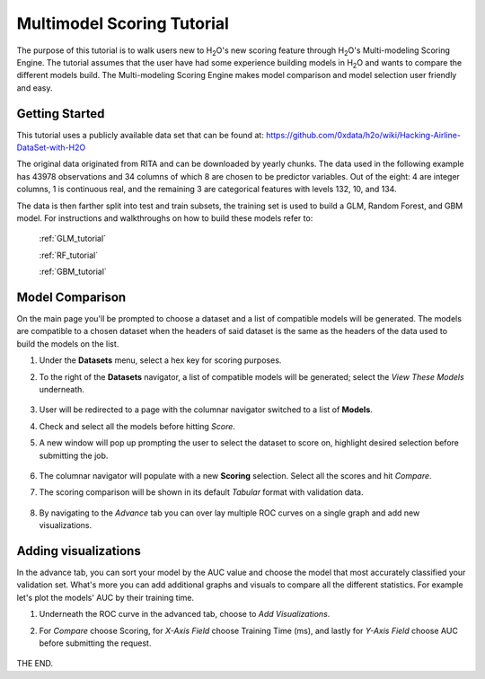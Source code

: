 .. _STEAM_tutorial:

Multimodel Scoring Tutorial
==============================

The purpose of this tutorial is to walk users new to H\ :sub:`2`\ O's new scoring feature through H\ :sub:`2`\ O's Multi-modeling Scoring Engine. The tutorial assumes that the user have had some experience building models in H\ :sub:`2`\ O and wants to compare the different models build. The Multi-modeling Scoring Engine makes model comparison and model selection user friendly and easy.

Getting Started
"""""""""""""""

This tutorial uses a publicly available data set that can be found at:
https://github.com/0xdata/h2o/wiki/Hacking-Airline-DataSet-with-H2O

The original data originated from RITA and can be downloaded by yearly chunks.  The data used in the following example has 43978 observations and 34 columns of which 8 are chosen to be predictor variables. Out of the eight: 4 are integer columns, 1 is continuous real, and the remaining 3 are categorical features with levels 132, 10, and 134.

The data is then farther split into test and train subsets, the training set is used to build a GLM, Random Forest, and GBM model. For instructions and walkthroughs on how to build these models refer to:

	:ref:`GLM_tutorial`	

	:ref:`RF_tutorial`

	:ref:`GBM_tutorial`


Model Comparison
"""""""""""""""""

On the main page you'll be prompted to choose a dataset and a list of compatible models will be generated. The models are compatible to a chosen dataset when the headers of said dataset is the same as the headers of the data used to build the models on the list.

#. Under the **Datasets** menu, select a hex key for scoring purposes.

#. To the right of the **Datasets** navigator, a list of compatible models will be generated; select the *View These Models* underneath.

	.. image:: STEAMdata.png
		:width: 100%

#. User will be redirected to a page with the columnar navigator switched to a list of **Models**.

#. Check and select all the models before hitting *Score*.

#. A new window will pop up prompting the user to select the dataset to score on, highlight desired selection before submitting the job.

	.. image:: STEAMmodels.png
		:width: 100%

#. The columnar navigator will populate with a new **Scoring** selection. Select all the scores and hit *Compare*.
    
#. The scoring comparison will be shown in its default *Tabular* format with validation data.

	.. image:: STEAMtabular.png
        	 :width: 100%

#. By navigating to the *Advance* tab you can over lay multiple ROC curves on a single graph and add new visualizations.

	.. image:: STEAMadvance.png
		:width: 100%


Adding visualizations
""""""""""""""""""""""""""""""""
In the advance tab, you can sort your model by the AUC value and choose the model that most accurately classified your validation set. What's more you can add additional graphs and visuals to compare all the different statistics. For example let's plot the models' AUC by their training time.

#. Underneath the ROC curve in the advanced tab, choose to *Add Visualizations*.

#. For *Compare* choose Scoring, for *X-Axis Field* choose Training Time (ms), and lastly for *Y-Axis Field* choose AUC before submitting the request.

	.. image:: STEAMadd1.png
		:width: 50%


	.. image:: STEAMadd2.png
		:width: 50%

THE END.


